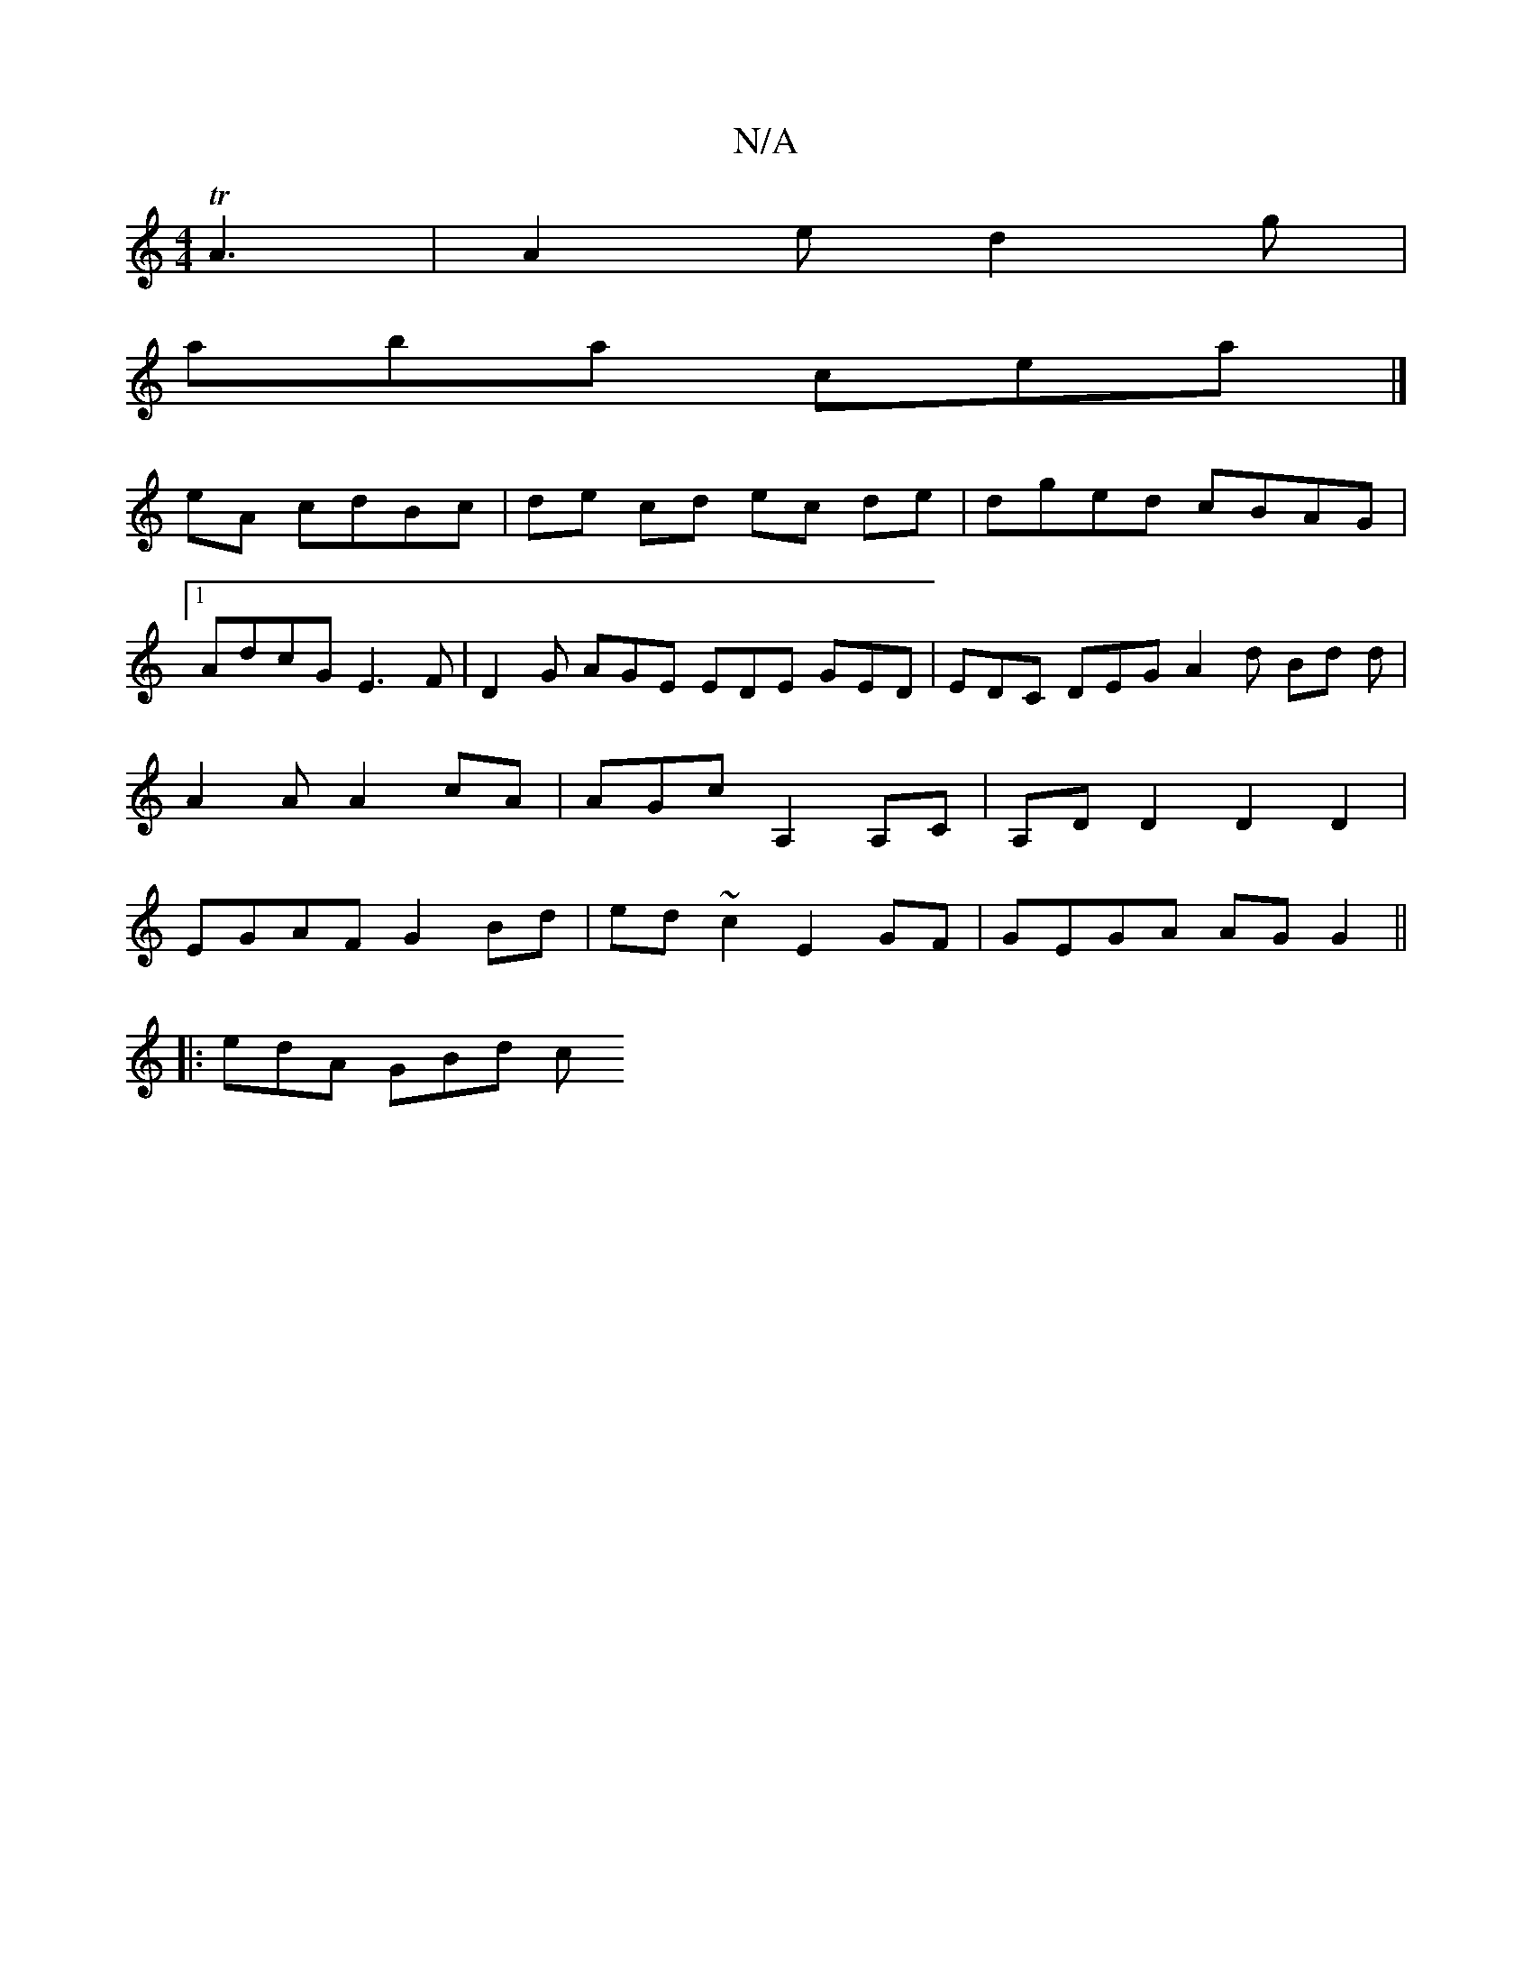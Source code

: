X:1
T:N/A
M:4/4
R:N/A
K:Cmajor
TA3|A2e d2g|
aba cea|]
eA cdBc | de cd ec de|dged cBAG|1 AdcG E3 F-|D2 G AGE EDE GED | EDC DEG A2 d Bd d | A2 A A2cA | AGc A,2 A,C | A,D D2 D2 D2 | EGAF G2 Bd | ed ~c2 E2 GF | GEGA AGG2 ||
|:edA GBd c